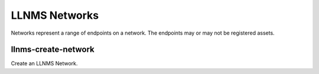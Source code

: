 .. _llnms_network_main:

LLNMS Networks
==============

Networks represent a range of endpoints on a network.  The endpoints 
may or may not be registered assets.


llnms-create-network
--------------------

Create an LLNMS Network.

